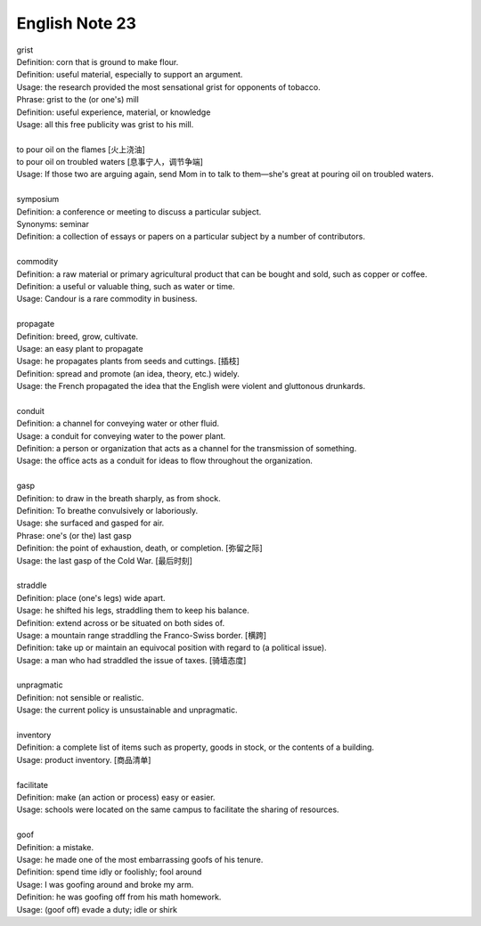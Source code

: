 English Note 23
===============

| grist
| Definition: corn that is ground to make flour.
| Definition: useful material, especially to support an argument.
| Usage: the research provided the most sensational grist for opponents of tobacco.
| Phrase: grist to the (or one's) mill
| Definition: useful experience, material, or knowledge
| Usage: all this free publicity was grist to his mill.
| 
| to pour oil on the flames [火上浇油]
| to pour oil on troubled waters [息事宁人，调节争端]
| Usage: If those two are arguing again, send Mom in to talk to them—she's great at pouring oil on troubled waters.
| 
| symposium
| Definition: a conference or meeting to discuss a particular subject.
| Synonyms: seminar
| Definition: a collection of essays or papers on a particular subject by a number of contributors.
| 
| commodity
| Definition: a raw material or primary agricultural product that can be bought and sold, such as copper or coffee.
| Definition: a useful or valuable thing, such as water or time.
| Usage: Candour is a rare commodity in business.
| 
| propagate
| Definition: breed, grow, cultivate.
| Usage: an easy plant to propagate
| Usage: he propagates plants from seeds and cuttings. [插枝]
| Definition: spread and promote (an idea, theory, etc.) widely.
| Usage: the French propagated the idea that the English were violent and gluttonous drunkards.
| 
| conduit
| Definition: a channel for conveying water or other fluid.
| Usage: a conduit for conveying water to the power plant.
| Definition: a person or organization that acts as a channel for the transmission of something.
| Usage: the office acts as a conduit for ideas to flow throughout the organization.
|
| gasp
| Definition: to draw in the breath sharply, as from shock.
| Definition: To breathe convulsively or laboriously.
| Usage: she surfaced and gasped for air.
| Phrase: one's (or the) last gasp
| Definition: the point of exhaustion, death, or completion. [弥留之际]
| Usage: the last gasp of the Cold War. [最后时刻]
|  
| straddle
| Definition: place (one's legs) wide apart.
| Usage: he shifted his legs, straddling them to keep his balance.
| Definition: extend across or be situated on both sides of.
| Usage: a mountain range straddling the Franco-Swiss border. [横跨]
| Definition: take up or maintain an equivocal position with regard to (a political issue).
| Usage: a man who had straddled the issue of taxes. [骑墙态度]
| 
| unpragmatic
| Definition: not sensible or realistic.
| Usage: the current policy is unsustainable and unpragmatic.
| 
| inventory
| Definition: a complete list of items such as property, goods in stock, or the contents of a building.
| Usage: product inventory. [商品清单]
| 
| facilitate
| Definition: make (an action or process) easy or easier.
| Usage: schools were located on the same campus to facilitate the sharing of resources.
| 
| goof
| Definition: a mistake.
| Usage: he made one of the most embarrassing goofs of his tenure.
| Definition: spend time idly or foolishly; fool around
| Usage: I was goofing around and broke my arm.
| Definition: he was goofing off from his math homework.
| Usage: (goof off) evade a duty; idle or shirk